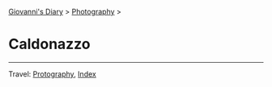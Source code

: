 #+startup: content indent

[[file:../index.org][Giovanni's Diary]] > [[file:photography.org][Photography]] >

* Caldonazzo
#+INDEX: Giovanni's Diary!Photography!Caldonazzo

#+CAPTION: Bird
#+NAME:   fig:bird
#+ATTR_ORG: :align center
#+ATTR_HTML: :align center
#+ATTR_HTML: :width 600px
#+ATTR_ORG: :width 600px
[[./images/caldonazzo/caldonazzo-bird.jpeg]]

#+CAPTION: Boats
#+NAME:   fig:boats
#+ATTR_ORG: :align center
#+ATTR_HTML: :align center
#+ATTR_HTML: :width 600px
#+ATTR_ORG: :width 600px
[[./images/caldonazzo/caldonazzo-boats.jpeg]]

#+CAPTION: Falling
#+NAME:   fig:falling
#+ATTR_ORG: :align center
#+ATTR_HTML: :align center
#+ATTR_HTML: :width 600px
#+ATTR_ORG: :width 600px
[[./images/caldonazzo/caldonazzo-falling.jpeg]]

#+CAPTION: People
#+NAME:   fig:guys
#+ATTR_ORG: :align center
#+ATTR_HTML: :align center
#+ATTR_HTML: :width 600px
#+ATTR_ORG: :width 600px
[[./images/caldonazzo/caldonazzo-guys.jpeg]]

-----

Travel: [[file:photography.org][Protography]], [[file:../theindex.org][Index]]
